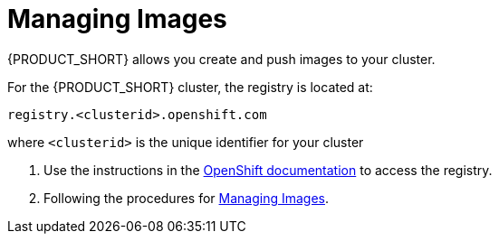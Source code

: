 [id='gs-adding-users-proc']

ifdef::env-github[]
:imagesdir: ../images/
endif::[]

= Managing Images

{PRODUCT_SHORT} allows you create and push images to your cluster.

For the {PRODUCT_SHORT} cluster, the registry is located at:

----
registry.<clusterid>.openshift.com
----

where `<clusterid>` is the unique identifier for your cluster

. Use the instructions in the link:https://access.redhat.com/documentation/en-us/openshift_dedicated/3/html-single/developer_guide/index#accessing-the-internal-registry[OpenShift documentation] to access the registry.
. Following the procedures for link:https://access.redhat.com/documentation/en-us/openshift_dedicated/3/html-single/developer_guide/index#dev-guide-managing-images[Managing Images].
